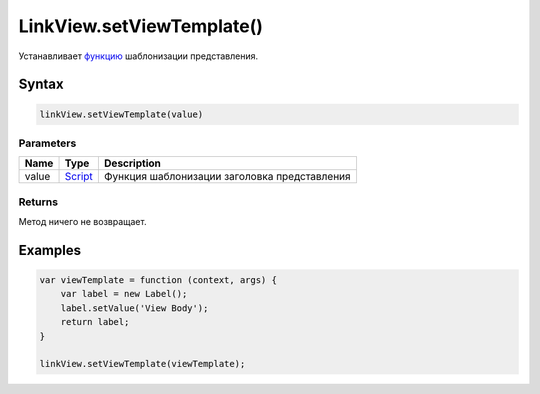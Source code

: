 LinkView.setViewTemplate()
==========================

Устанавливает `функцию <../../Script/>`__ шаблонизации
представления.

Syntax
------

.. code:: js

    linkView.setViewTemplate(value)

Parameters
~~~~~~~~~~

.. list-table::
   :header-rows: 1

   * - Name
     - Type
     - Description
   * - value
     - `Script <../../Script/>`__
     - Функция шаблонизации заголовка представления


Returns
~~~~~~~

Метод ничего не возвращает.

Examples
--------

.. code:: js

    var viewTemplate = function (context, args) {
        var label = new Label();
        label.setValue('View Body');
        return label;
    }

    linkView.setViewTemplate(viewTemplate);
